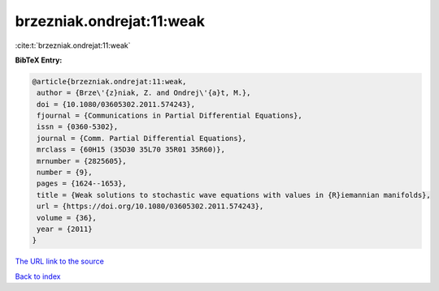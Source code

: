 brzezniak.ondrejat:11:weak
==========================

:cite:t:`brzezniak.ondrejat:11:weak`

**BibTeX Entry:**

.. code-block:: bibtex

   @article{brzezniak.ondrejat:11:weak,
    author = {Brze\'{z}niak, Z. and Ondrej\'{a}t, M.},
    doi = {10.1080/03605302.2011.574243},
    fjournal = {Communications in Partial Differential Equations},
    issn = {0360-5302},
    journal = {Comm. Partial Differential Equations},
    mrclass = {60H15 (35D30 35L70 35R01 35R60)},
    mrnumber = {2825605},
    number = {9},
    pages = {1624--1653},
    title = {Weak solutions to stochastic wave equations with values in {R}iemannian manifolds},
    url = {https://doi.org/10.1080/03605302.2011.574243},
    volume = {36},
    year = {2011}
   }
`The URL link to the source <ttps://doi.org/10.1080/03605302.2011.574243}>`_


`Back to index <../By-Cite-Keys.html>`_
